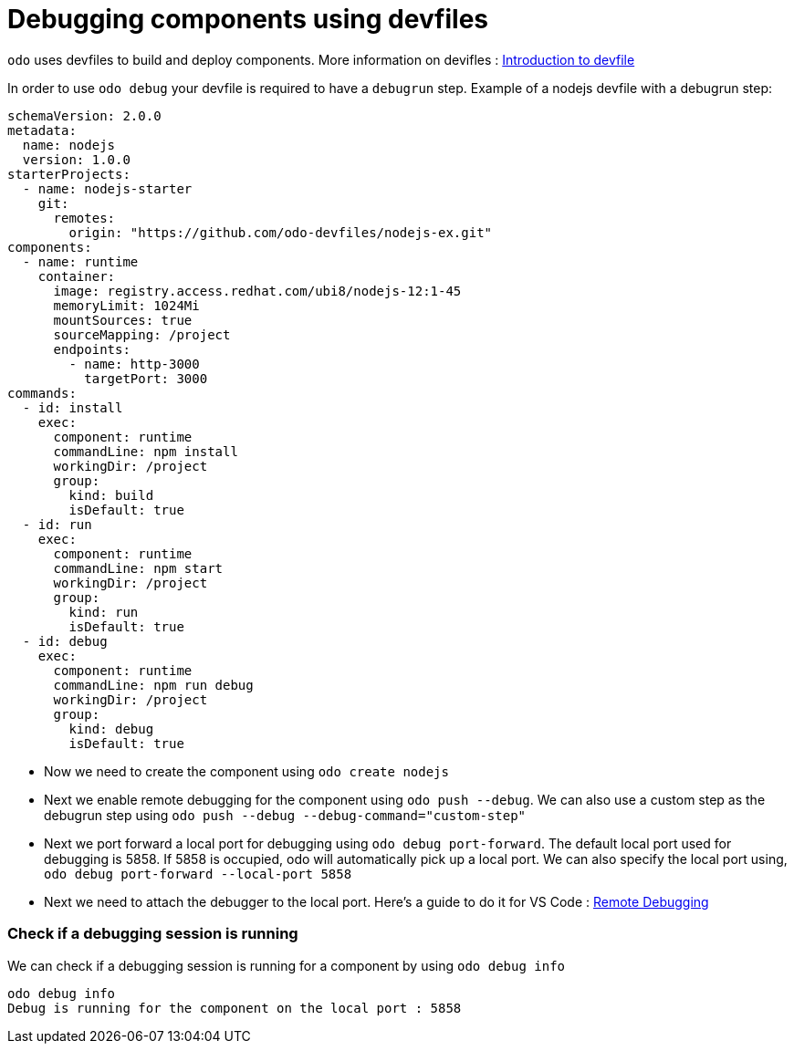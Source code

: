 # Debugging components using devfiles

`odo` uses devfiles to build and deploy components. More information on devifles : https://redhat-developer.github.io/devfile/[Introduction to devfile]

In order to use `odo debug` your devfile is required to have a `debugrun` step. Example of a nodejs devfile with a debugrun step:

```yaml
schemaVersion: 2.0.0
metadata:
  name: nodejs
  version: 1.0.0
starterProjects:
  - name: nodejs-starter
    git:
      remotes:
        origin: "https://github.com/odo-devfiles/nodejs-ex.git"
components:
  - name: runtime
    container:
      image: registry.access.redhat.com/ubi8/nodejs-12:1-45
      memoryLimit: 1024Mi
      mountSources: true
      sourceMapping: /project
      endpoints:
        - name: http-3000
          targetPort: 3000
commands:
  - id: install
    exec:
      component: runtime
      commandLine: npm install
      workingDir: /project
      group:
        kind: build
        isDefault: true
  - id: run
    exec:
      component: runtime
      commandLine: npm start
      workingDir: /project
      group:
        kind: run
        isDefault: true
  - id: debug
    exec:
      component: runtime
      commandLine: npm run debug
      workingDir: /project
      group:
        kind: debug
        isDefault: true
```

- Now we need to create the component using `odo create nodejs`
- Next we enable remote debugging for the component using `odo push --debug`. We can also use a custom step as the debugrun step using `odo push --debug --debug-command="custom-step"`
- Next we port forward a local port for debugging using `odo debug port-forward`. The default local port used for debugging is 5858. If 5858 is occupied, odo will automatically pick up a local port. We can also specify the local port using, `odo debug port-forward --local-port 5858`
- Next we need to attach the debugger to the local port. Here's a guide to do it for VS Code : https://code.visualstudio.com/docs/nodejs/nodejs-debugging#_remote-debugging[Remote Debugging]

### Check if a debugging session is running

We can check if a debugging session is running for a component by using `odo debug info`

```
odo debug info
Debug is running for the component on the local port : 5858
```
